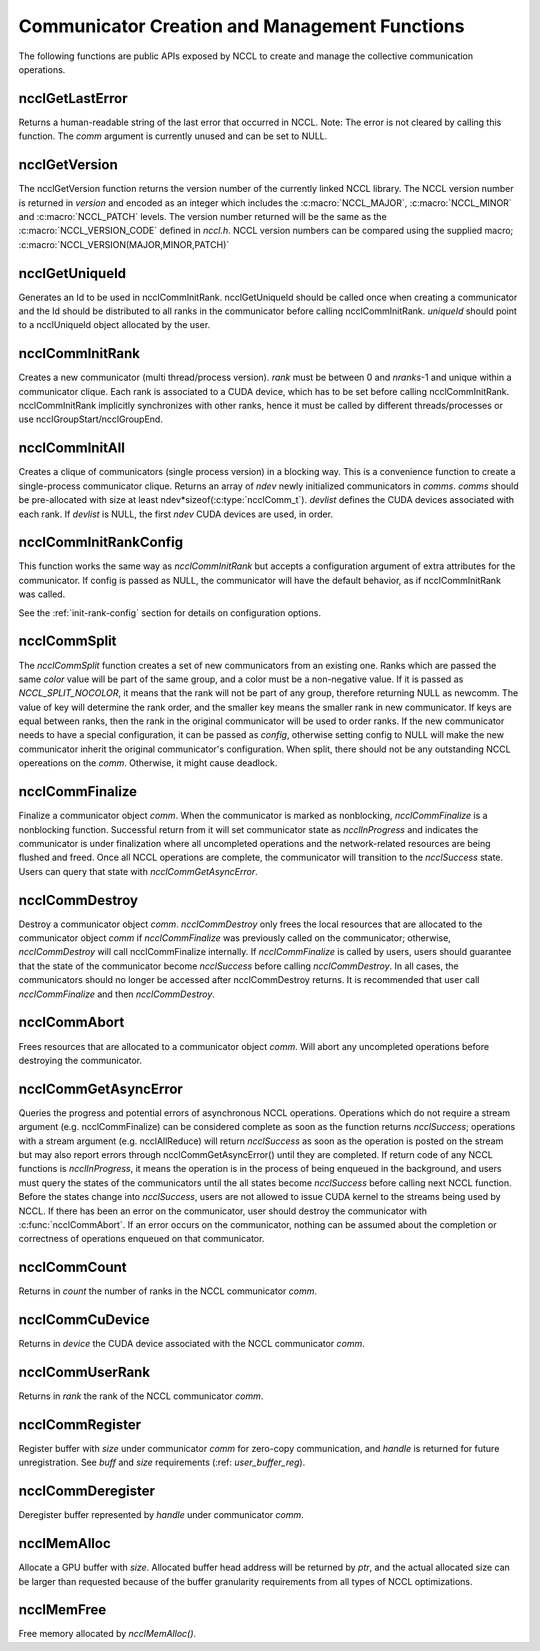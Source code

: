 **********************************************
Communicator Creation and Management Functions
**********************************************

The following functions are public APIs exposed by NCCL to create and manage the collective communication operations.

ncclGetLastError
----------------

.. c:function:: const char* ncclGetLastError(ncclComm_t comm)

Returns a human-readable string of the last error that occurred in NCCL.
Note: The error is not cleared by calling this function.
The *comm* argument is currently unused and can be set to NULL.


ncclGetVersion
--------------

.. c:function:: ncclResult_t  ncclGetVersion(int* version)

The ncclGetVersion function returns the version number of the currently linked NCCL library.
The NCCL version number is returned in *version* and encoded as an integer which includes the
:c:macro:`NCCL_MAJOR`, :c:macro:`NCCL_MINOR` and :c:macro:`NCCL_PATCH` levels.
The version number returned will be the same as the :c:macro:`NCCL_VERSION_CODE` defined in *nccl.h*.
NCCL version numbers can be compared using the supplied macro; :c:macro:`NCCL_VERSION(MAJOR,MINOR,PATCH)`


ncclGetUniqueId
---------------

.. c:function:: ncclResult_t ncclGetUniqueId(ncclUniqueId* uniqueId)

Generates an Id to be used in ncclCommInitRank. ncclGetUniqueId should be
called once when creating a communicator and the Id should be distributed to all ranks in the
communicator before calling ncclCommInitRank. *uniqueId* should point to a ncclUniqueId object allocated by the user.

ncclCommInitRank
----------------

.. c:function:: ncclResult_t ncclCommInitRank(ncclComm_t* comm, int nranks, ncclUniqueId commId, int rank)

Creates a new communicator (multi thread/process version).
*rank* must be between 0 and *nranks*-1 and unique within a communicator clique.
Each rank is associated to a CUDA device, which has to be set before calling
ncclCommInitRank.
ncclCommInitRank implicitly synchronizes with other ranks, hence it must be
called by different threads/processes or use ncclGroupStart/ncclGroupEnd.

ncclCommInitAll
---------------

.. c:function:: ncclResult_t ncclCommInitAll(ncclComm_t* comms, int ndev, const int* devlist)

Creates a clique of communicators (single process version) in a blocking way.
This is a convenience function to create a single-process communicator clique.
Returns an array of *ndev* newly initialized communicators in *comms*.
*comms* should be pre-allocated with size at least ndev*sizeof(:c:type:`ncclComm_t`).
*devlist* defines the CUDA devices associated with each rank. If *devlist* is NULL,
the first *ndev* CUDA devices are used, in order.

ncclCommInitRankConfig
----------------------

.. c:function:: ncclResult_t ncclCommInitRankConfig(ncclComm_t* comm, int nranks, ncclUniqueId commId, int rank, ncclConfig_t* config)

This function works the same way as *ncclCommInitRank* but accepts a configuration argument of extra attributes for
the communicator. If config is passed as NULL, the communicator will have the default behavior, as if ncclCommInitRank
was called.

See the :ref:`init-rank-config` section for details on configuration options.

ncclCommSplit
-------------

.. c:function:: ncclResult_t ncclCommSplit(ncclComm_t comm, int color, int key, ncclComm_t* newcomm, ncclConfig_t* config)

The *ncclCommSplit* function creates a set of new communicators from an existing one. Ranks which are passed
the same *color* value will be part of the same group, and a color must be a non-negative value. If it is 
passed as *NCCL_SPLIT_NOCOLOR*, it means that the rank will not be part of any group, therefore returning NULL 
as newcomm.
The value of key will determine the rank order, and the smaller key means the smaller rank in new communicator.
If keys are equal between ranks, then the rank in the original communicator will be used to order ranks.
If the new communicator needs to have a special configuration, it can be passed as *config*, otherwise setting
config to NULL will make the new communicator inherit the original communicator's configuration.
When split, there should not be any outstanding NCCL opereations on the *comm*. Otherwise, it might cause 
deadlock.


ncclCommFinalize
----------------

.. c:function:: ncclResult_t ncclCommFinalize(ncclComm_t comm)

Finalize a communicator object *comm*. When the communicator is marked as nonblocking, *ncclCommFinalize* is a 
nonblocking function. Successful return from it will set communicator state as *ncclInProgress* and indicates 
the communicator is under finalization where all uncompleted operations and the network-related resources are 
being flushed and freed. 
Once all NCCL operations are complete, the communicator will transition to the *ncclSuccess* state. Users 
can query that state with *ncclCommGetAsyncError*.

ncclCommDestroy
---------------

.. c:function:: ncclResult_t ncclCommDestroy(ncclComm_t comm)

Destroy a communicator object *comm*.
*ncclCommDestroy* only frees the local resources that are allocated to the communicator object *comm* if *ncclCommFinalize* 
was previously called on the communicator; otherwise, *ncclCommDestroy* will call ncclCommFinalize internally. 
If *ncclCommFinalize* is called by users, users should guarantee that the state of the communicator become *ncclSuccess* before 
calling *ncclCommDestroy*. 
In all cases, the communicators should no longer be accessed after ncclCommDestroy returns. It is recommended that 
user call *ncclCommFinalize* and then *ncclCommDestroy*.

ncclCommAbort
-------------

.. c:function:: ncclResult_t ncclCommAbort(ncclComm_t comm)

Frees resources that are allocated to a communicator object *comm*. Will abort any uncompleted
operations before destroying the communicator.

ncclCommGetAsyncError
---------------------

.. c:function:: ncclResult_t ncclCommGetAsyncError(ncclComm_t comm, ncclResult_t* asyncError)

Queries the progress and potential errors of asynchronous NCCL operations.
Operations which do not require a stream argument (e.g. ncclCommFinalize) can be considered complete as soon
as the function returns *ncclSuccess*; operations with a stream argument (e.g. ncclAllReduce) will return
*ncclSuccess* as soon as the operation is posted on the stream but may also report errors through
ncclCommGetAsyncError() until they are completed. If return code of any NCCL functions is *ncclInProgress*,
it means the operation is in the process of being enqueued in the background, and users must query the states
of the communicators until the all states become *ncclSuccess* before calling next NCCL function. Before the
states change into *ncclSuccess*, users are not allowed to issue CUDA kernel to the streams being used by NCCL.
If there has been an error on the communicator, user should destroy the communicator with :c:func:`ncclCommAbort`.
If an error occurs on the communicator, nothing can be assumed about the completion or correctness of operations
enqueued on that communicator.

ncclCommCount
-------------

.. c:function:: ncclResult_t ncclCommCount(const ncclComm_t comm, int* count)

Returns in *count* the number of ranks in the NCCL communicator *comm*.

ncclCommCuDevice
----------------

.. c:function:: ncclResult_t ncclCommCuDevice(const ncclComm_t comm, int* device)

Returns in *device* the CUDA device associated with the NCCL communicator *comm*. 

ncclCommUserRank
----------------

.. c:function:: ncclResult_t ncclCommUserRank(const ncclComm_t comm, int* rank)

Returns in *rank* the rank of the NCCL communicator *comm*.

ncclCommRegister
----------------

.. c:function:: ncclResult_t ncclCommRegister(const ncclComm_t comm, void* buff, size_t size, void** handle)

Register buffer with *size* under communicator *comm* for zero-copy communication, and *handle* is
returned for future unregistration. See *buff* and *size* requirements (:ref: `user_buffer_reg`).

ncclCommDeregister
------------------

.. c:function:: ncclResult_t ncclCommDeregister(const ncclComm_t comm, void* handle)

Deregister buffer represented by *handle* under communicator *comm*.

ncclMemAlloc
------------

.. c:function:: ncclResult_t ncclMemAlloc(void **ptr, size_t size)

Allocate a GPU buffer with *size*. Allocated buffer head address will be returned by *ptr*,
and the actual allocated size can be larger than requested because of the buffer granularity 
requirements from all types of NCCL optimizations.

ncclMemFree
-----------

.. c:function:: ncclResult_t ncclMemFree(void *ptr)

Free memory allocated by *ncclMemAlloc()*.